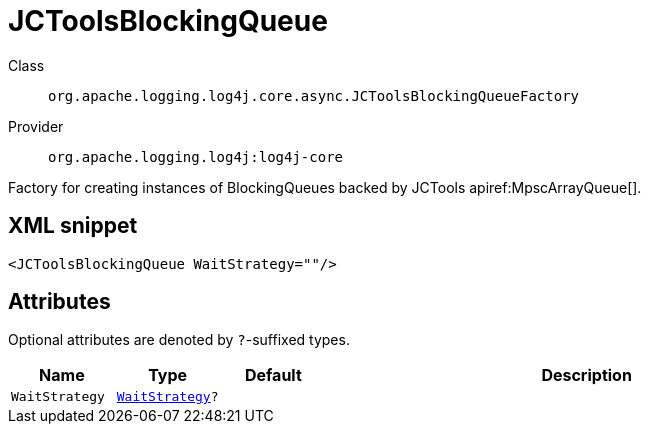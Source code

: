 ////
Licensed to the Apache Software Foundation (ASF) under one or more
contributor license agreements. See the NOTICE file distributed with
this work for additional information regarding copyright ownership.
The ASF licenses this file to You under the Apache License, Version 2.0
(the "License"); you may not use this file except in compliance with
the License. You may obtain a copy of the License at

    https://www.apache.org/licenses/LICENSE-2.0

Unless required by applicable law or agreed to in writing, software
distributed under the License is distributed on an "AS IS" BASIS,
WITHOUT WARRANTIES OR CONDITIONS OF ANY KIND, either express or implied.
See the License for the specific language governing permissions and
limitations under the License.
////

[#org_apache_logging_log4j_core_async_JCToolsBlockingQueueFactory]
= JCToolsBlockingQueue

Class:: `org.apache.logging.log4j.core.async.JCToolsBlockingQueueFactory`
Provider:: `org.apache.logging.log4j:log4j-core`


Factory for creating instances of BlockingQueues backed by JCTools apiref:MpscArrayQueue[].

[#org_apache_logging_log4j_core_async_JCToolsBlockingQueueFactory-XML-snippet]
== XML snippet
[source, xml]
----
<JCToolsBlockingQueue WaitStrategy=""/>
----

[#org_apache_logging_log4j_core_async_JCToolsBlockingQueueFactory-attributes]
== Attributes

Optional attributes are denoted by `?`-suffixed types.

[cols="1m,1m,1m,5"]
|===
|Name|Type|Default|Description

|WaitStrategy
|xref:../log4j-core/org.apache.logging.log4j.core.async.JCToolsBlockingQueueFactory.WaitStrategy.adoc[WaitStrategy]?
|
a|

|===
